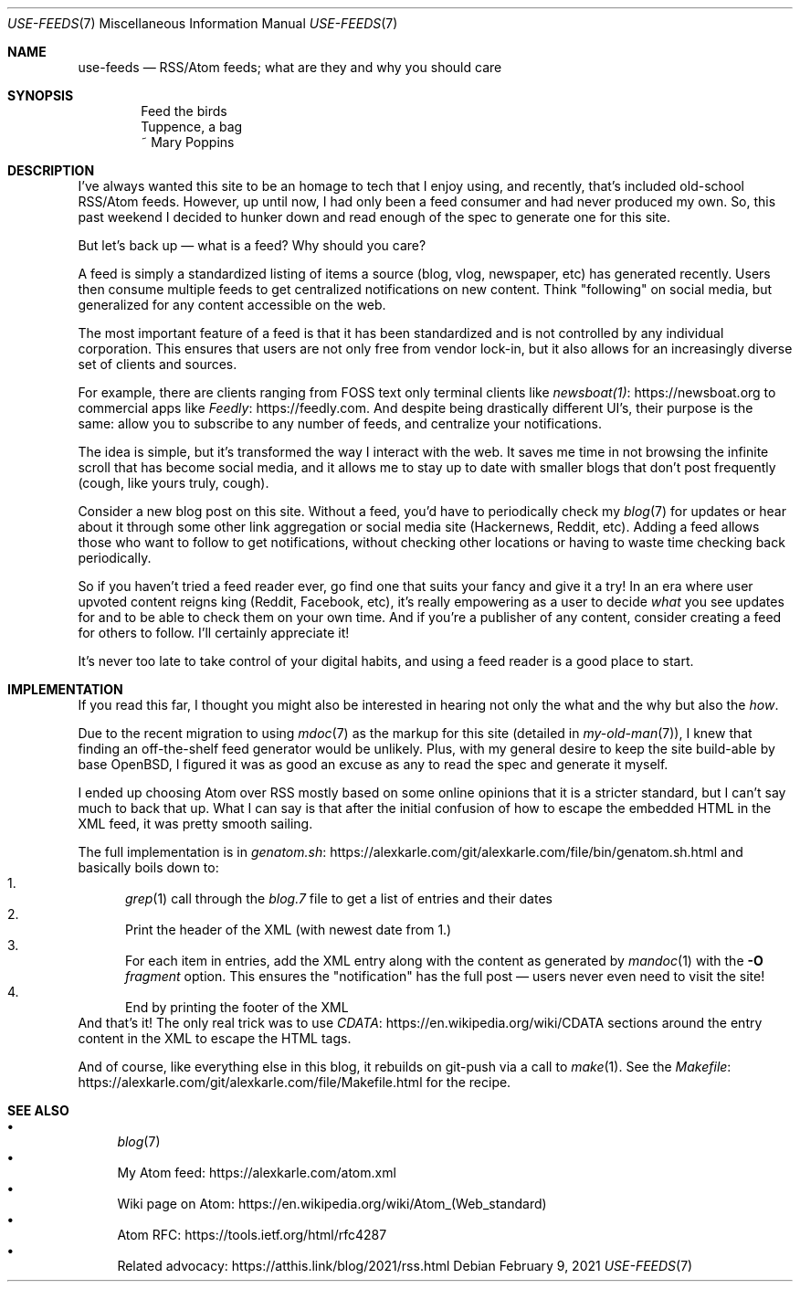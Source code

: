 .Dd February 9, 2021
.Dt USE-FEEDS 7
.Os
.Sh NAME
.Nm use-feeds
.Nd RSS/Atom feeds; what are they and why you should care
.Sh SYNOPSIS
.Bd -literal -offset indent
Feed the birds
Tuppence, a bag
    ~ Mary Poppins
.Ed
.Sh DESCRIPTION
I've always wanted this site to be an homage to tech that I
enjoy using, and recently, that's included old-school RSS/Atom feeds.
However, up until now, I had only been a feed consumer
and had never produced my own.
So, this past weekend I decided to hunker down and read enough
of the spec to generate one for this site.
.Pp
But let's back up \(em what is a feed? Why should you care?
.Pp
A feed is simply a standardized listing of items a source
(blog, vlog, newspaper, etc) has generated recently.
Users then consume multiple feeds to get centralized notifications
on new content.
Think "following" on social media, but generalized for any content
accessible on the web.
.Pp
The most important feature of a feed is that it has been standardized
and is not controlled by any individual corporation.
This ensures that users are not only free from vendor lock-in, but
it also allows for an increasingly diverse set of clients and sources.
.Pp
For example, there are clients ranging from FOSS text only terminal
clients like
.Lk https://newsboat.org newsboat(1)
to commercial apps like
.Lk https://feedly.com Feedly .
And despite being drastically different UI's, their purpose is the same:
allow you to subscribe to any number of feeds, and centralize your
notifications.
.Pp
The idea is simple, but it's transformed the way I interact with the
web.
It saves me time in not browsing the infinite scroll that has
become social media, and it allows me to stay up to date with smaller
blogs that don't post frequently (cough, like yours truly, cough).
.Pp
Consider a new blog post on this site.
Without a feed, you'd have to periodically check my
.Xr blog 7
for updates
or hear about it through some other link aggregation or social media
site (Hackernews, Reddit, etc).
Adding a feed allows those who want to follow to get notifications, without
checking other locations or having to waste time checking back periodically.
.Pp
So if you haven't tried a feed reader ever, go find one that suits
your fancy and give it a try!
In an era where user upvoted content reigns king (Reddit, Facebook, etc),
it's really empowering as a user to decide
.Em what
you see updates for and to be able to check them on your own time.
And if you're a publisher of any content, consider creating a feed for
others to follow.
I'll certainly appreciate it!
.Pp
It's never too late to take control of your digital habits,
and using a feed reader is a good place to start.
.Sh IMPLEMENTATION
If you read this far, I thought you might also be interested in hearing
not only the what and the why but also the
.Em how .
.Pp
Due to the recent migration to using
.Xr mdoc 7
as the markup for this site (detailed in
.Xr my-old-man 7 ) ,
I knew that finding an off-the-shelf feed generator would be unlikely.
Plus, with my general desire to keep the site build-able by base OpenBSD,
I figured it was as good an excuse as any to read the spec and generate
it myself.
.Pp
I ended up choosing Atom over RSS mostly based on some online opinions
that it is a stricter standard, but I can't say much to back that up.
What I can say is that after the initial confusion of how to escape the
embedded HTML in the XML feed, it was pretty smooth sailing.
.Pp
The full implementation is in
.Lk https://alexkarle.com/git/alexkarle.com/file/bin/genatom.sh.html genatom.sh
and basically boils down to:
.Bl -enum -compact
.It
.Xr grep 1
call through the
.Em blog.7
file to get a list of entries and their dates
.It
Print the header of the XML (with newest date from 1.)
.It
For each item in entries, add the XML entry along with the content
as generated by
.Xr mandoc 1
with the
.Fl O Ar fragment
option.
This ensures the "notification" has the full post \(em
users never even need to visit the site!
.It
End by printing the footer of the XML
.El
And that's it!
The only real trick was to use
.Lk https://en.wikipedia.org/wiki/CDATA CDATA
sections around the entry content in the XML to escape the HTML tags.
.Pp
And of course, like everything else in this blog, it rebuilds on git-push
via a call to
.Xr make 1 .
See the
.Lk https://alexkarle.com/git/alexkarle.com/file/Makefile.html Makefile
for the recipe.
.Sh SEE ALSO
.Bl -bullet -compact
.It
.Xr blog 7
.It
My Atom feed:
.Lk https://alexkarle.com/atom.xml
.It
Wiki page on Atom:
.Lk https://en.wikipedia.org/wiki/Atom_(Web_standard)
.It
Atom RFC:
.Lk https://tools.ietf.org/html/rfc4287
.It
Related advocacy:
.Lk https://atthis.link/blog/2021/rss.html
.El
